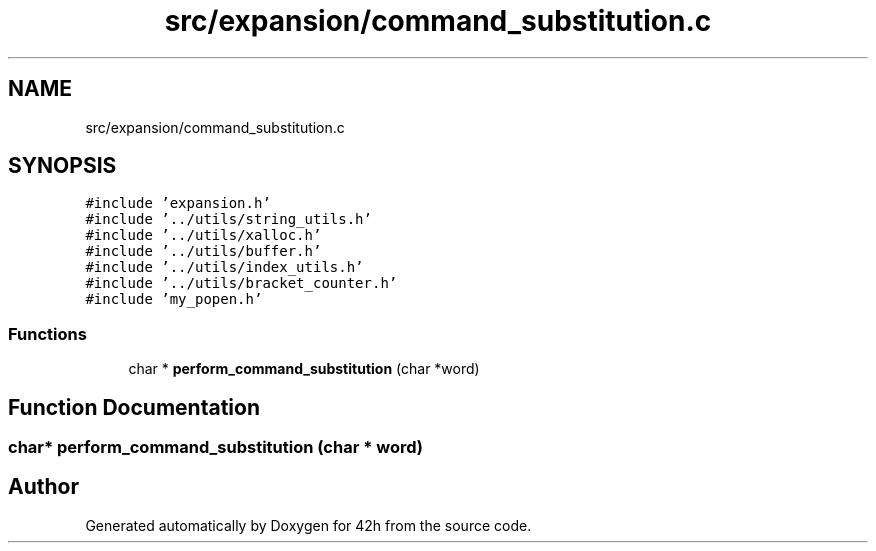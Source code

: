 .TH "src/expansion/command_substitution.c" 3 "Mon May 25 2020" "Version v0.1" "42h" \" -*- nroff -*-
.ad l
.nh
.SH NAME
src/expansion/command_substitution.c
.SH SYNOPSIS
.br
.PP
\fC#include 'expansion\&.h'\fP
.br
\fC#include '\&.\&./utils/string_utils\&.h'\fP
.br
\fC#include '\&.\&./utils/xalloc\&.h'\fP
.br
\fC#include '\&.\&./utils/buffer\&.h'\fP
.br
\fC#include '\&.\&./utils/index_utils\&.h'\fP
.br
\fC#include '\&.\&./utils/bracket_counter\&.h'\fP
.br
\fC#include 'my_popen\&.h'\fP
.br

.SS "Functions"

.in +1c
.ti -1c
.RI "char * \fBperform_command_substitution\fP (char *word)"
.br
.in -1c
.SH "Function Documentation"
.PP 
.SS "char* perform_command_substitution (char * word)"

.SH "Author"
.PP 
Generated automatically by Doxygen for 42h from the source code\&.

